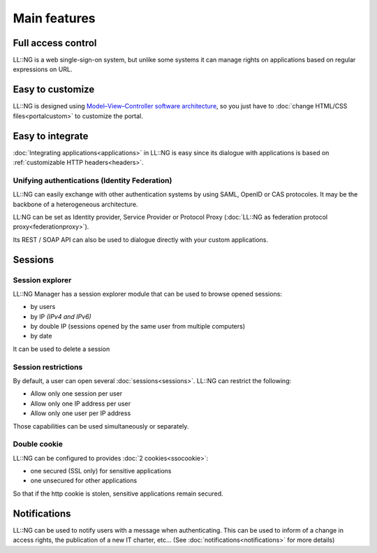 Main features
=============

Full access control
-------------------

LL::NG is a web single-sign-on system, but unlike some systems it can
manage rights on applications based on regular expressions on URL.

Easy to customize
-----------------

LL::NG is designed using `Model–View–Controller software
architecture <http://en.wikipedia.org/wiki/Model%E2%80%93View%E2%80%93Controller>`__,
so you just have to
:doc:`change HTML/CSS files<portalcustom>` to
customize the portal.

Easy to integrate
-----------------

:doc:`Integrating applications<applications>` in
LL::NG is easy since its dialogue with applications is based on
:ref:`customizable HTTP headers<headers>`.

Unifying authentications (Identity Federation)
~~~~~~~~~~~~~~~~~~~~~~~~~~~~~~~~~~~~~~~~~~~~~~

LL::NG can easily exchange with other authentication systems by using
SAML, OpenID or CAS protocoles. It may be the backbone of a
heterogeneous architecture.

LL:NG can be set as Identity provider,
Service Provider or Protocol Proxy
(:doc:`LL::NG as federation protocol proxy<federationproxy>`).

Its REST / SOAP API can also be used to dialogue directly with your custom
applications.

Sessions
--------

.. _session-explorer:

Session explorer
~~~~~~~~~~~~~~~~

LL::NG Manager has a session explorer module that can be used to browse
opened sessions:

-  by users
-  by IP *(IPv4 and IPv6)*
-  by double IP (sessions opened by the same user from multiple computers)
-  by date

It can be used to delete a session

.. _session-restrictions:

Session restrictions
~~~~~~~~~~~~~~~~~~~~

By default, a user can open several :doc:`sessions<sessions>`.
LL::NG can restrict the following:

-  Allow only one session per user
-  Allow only one IP address per user
-  Allow only one user per IP address

Those capabilities can be used simultaneously or separately.

Double cookie
~~~~~~~~~~~~~

LL::NG can be configured to provides :doc:`2 cookies<ssocookie>`:

-  one secured (SSL only) for sensitive applications
-  one unsecured for other applications

So that if the http cookie is stolen, sensitive applications remain secured.


Notifications
-------------

LL::NG can be used to notify users with a message when authenticating. This can be used to
inform of a change in access rights, the publication of a new IT charter, etc...
(See :doc:`notifications<notifications>` for more details)
